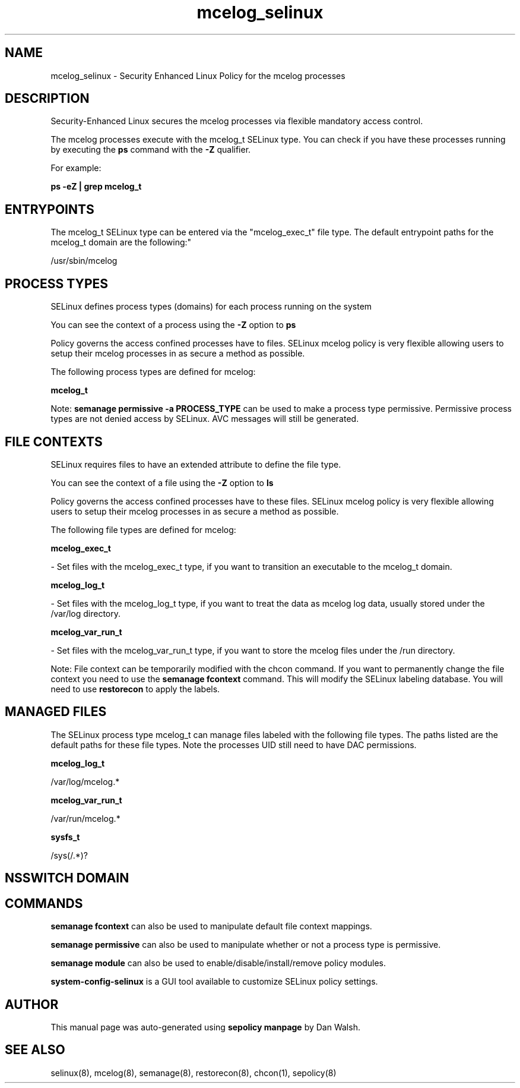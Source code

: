 .TH  "mcelog_selinux"  "8"  "12-11-01" "mcelog" "SELinux Policy documentation for mcelog"
.SH "NAME"
mcelog_selinux \- Security Enhanced Linux Policy for the mcelog processes
.SH "DESCRIPTION"

Security-Enhanced Linux secures the mcelog processes via flexible mandatory access control.

The mcelog processes execute with the mcelog_t SELinux type. You can check if you have these processes running by executing the \fBps\fP command with the \fB\-Z\fP qualifier.

For example:

.B ps -eZ | grep mcelog_t


.SH "ENTRYPOINTS"

The mcelog_t SELinux type can be entered via the "mcelog_exec_t" file type.  The default entrypoint paths for the mcelog_t domain are the following:"

/usr/sbin/mcelog
.SH PROCESS TYPES
SELinux defines process types (domains) for each process running on the system
.PP
You can see the context of a process using the \fB\-Z\fP option to \fBps\bP
.PP
Policy governs the access confined processes have to files.
SELinux mcelog policy is very flexible allowing users to setup their mcelog processes in as secure a method as possible.
.PP
The following process types are defined for mcelog:

.EX
.B mcelog_t
.EE
.PP
Note:
.B semanage permissive -a PROCESS_TYPE
can be used to make a process type permissive. Permissive process types are not denied access by SELinux. AVC messages will still be generated.

.SH FILE CONTEXTS
SELinux requires files to have an extended attribute to define the file type.
.PP
You can see the context of a file using the \fB\-Z\fP option to \fBls\bP
.PP
Policy governs the access confined processes have to these files.
SELinux mcelog policy is very flexible allowing users to setup their mcelog processes in as secure a method as possible.
.PP
The following file types are defined for mcelog:


.EX
.PP
.B mcelog_exec_t
.EE

- Set files with the mcelog_exec_t type, if you want to transition an executable to the mcelog_t domain.


.EX
.PP
.B mcelog_log_t
.EE

- Set files with the mcelog_log_t type, if you want to treat the data as mcelog log data, usually stored under the /var/log directory.


.EX
.PP
.B mcelog_var_run_t
.EE

- Set files with the mcelog_var_run_t type, if you want to store the mcelog files under the /run directory.


.PP
Note: File context can be temporarily modified with the chcon command.  If you want to permanently change the file context you need to use the
.B semanage fcontext
command.  This will modify the SELinux labeling database.  You will need to use
.B restorecon
to apply the labels.

.SH "MANAGED FILES"

The SELinux process type mcelog_t can manage files labeled with the following file types.  The paths listed are the default paths for these file types.  Note the processes UID still need to have DAC permissions.

.br
.B mcelog_log_t

	/var/log/mcelog.*
.br

.br
.B mcelog_var_run_t

	/var/run/mcelog.*
.br

.br
.B sysfs_t

	/sys(/.*)?
.br

.SH NSSWITCH DOMAIN

.SH "COMMANDS"
.B semanage fcontext
can also be used to manipulate default file context mappings.
.PP
.B semanage permissive
can also be used to manipulate whether or not a process type is permissive.
.PP
.B semanage module
can also be used to enable/disable/install/remove policy modules.

.PP
.B system-config-selinux
is a GUI tool available to customize SELinux policy settings.

.SH AUTHOR
This manual page was auto-generated using
.B "sepolicy manpage"
by Dan Walsh.

.SH "SEE ALSO"
selinux(8), mcelog(8), semanage(8), restorecon(8), chcon(1), sepolicy(8)
